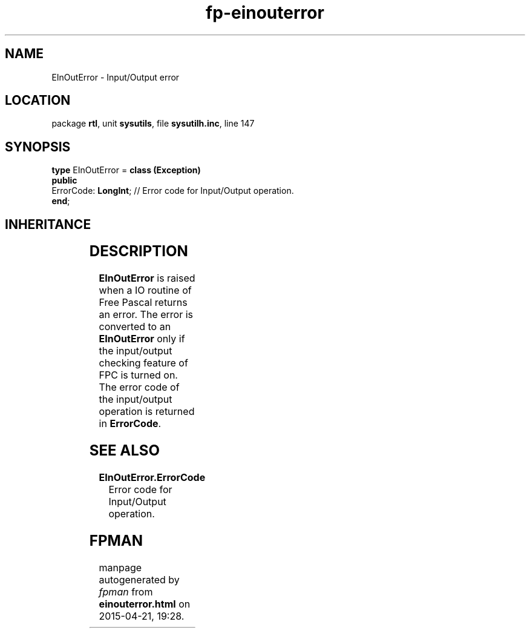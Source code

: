.\" file autogenerated by fpman
.TH "fp-einouterror" 3 "2014-03-14" "fpman" "Free Pascal Programmer's Manual"
.SH NAME
EInOutError - Input/Output error
.SH LOCATION
package \fBrtl\fR, unit \fBsysutils\fR, file \fBsysutilh.inc\fR, line 147
.SH SYNOPSIS
\fBtype\fR EInOutError = \fBclass (Exception)\fR
.br
\fBpublic\fR
  ErrorCode: \fBLongInt\fR; // Error code for Input/Output operation.
.br
\fBend\fR;
.SH INHERITANCE
.TS
l l
l l
l l.
\fBEInOutError\fR	Input/Output error
\fBException\fR	Base class of all exceptions.
\fBTObject\fR	Base class of all classes.
.TE
.SH DESCRIPTION
\fBEInOutError\fR is raised when a IO routine of Free Pascal returns an error. The error is converted to an \fBEInOutError\fR only if the input/output checking feature of FPC is turned on. The error code of the input/output operation is returned in \fBErrorCode\fR.


.SH SEE ALSO
.TP
.B EInOutError.ErrorCode
Error code for Input/Output operation.

.SH FPMAN
manpage autogenerated by \fIfpman\fR from \fBeinouterror.html\fR on 2015-04-21, 19:28.

